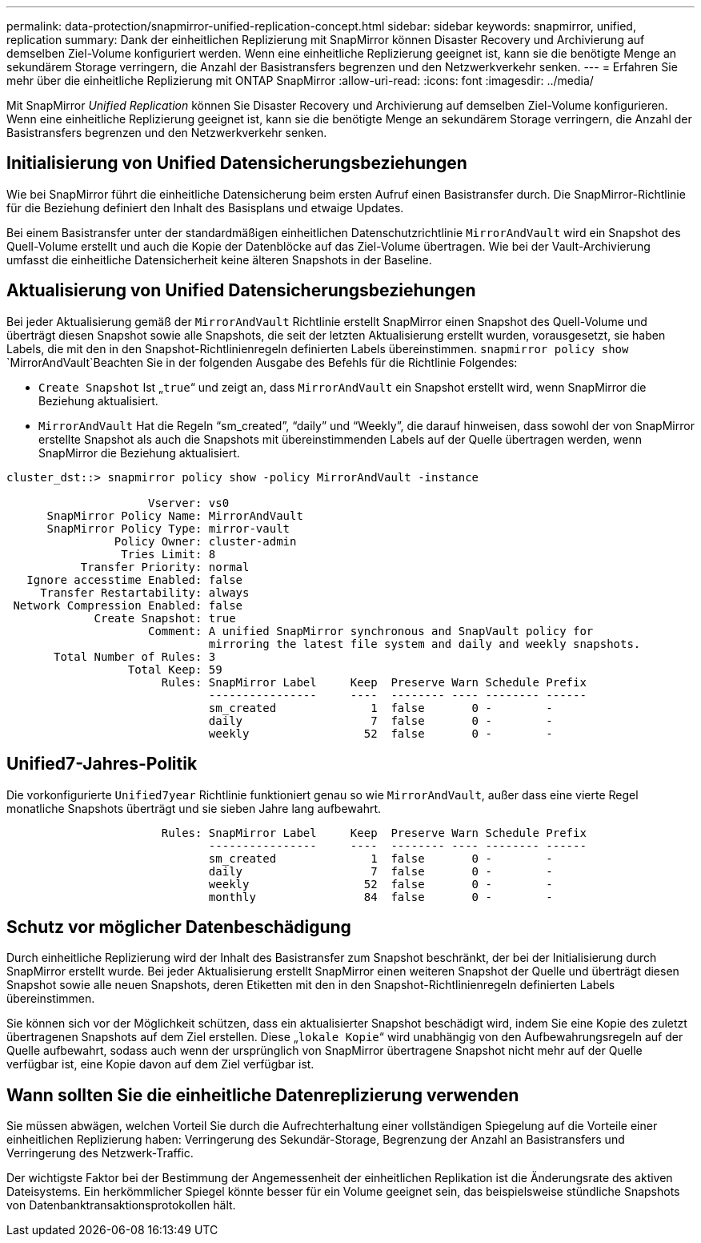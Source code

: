 ---
permalink: data-protection/snapmirror-unified-replication-concept.html 
sidebar: sidebar 
keywords: snapmirror, unified, replication 
summary: Dank der einheitlichen Replizierung mit SnapMirror können Disaster Recovery und Archivierung auf demselben Ziel-Volume konfiguriert werden. Wenn eine einheitliche Replizierung geeignet ist, kann sie die benötigte Menge an sekundärem Storage verringern, die Anzahl der Basistransfers begrenzen und den Netzwerkverkehr senken. 
---
= Erfahren Sie mehr über die einheitliche Replizierung mit ONTAP SnapMirror
:allow-uri-read: 
:icons: font
:imagesdir: ../media/


[role="lead"]
Mit SnapMirror _Unified Replication_ können Sie Disaster Recovery und Archivierung auf demselben Ziel-Volume konfigurieren. Wenn eine einheitliche Replizierung geeignet ist, kann sie die benötigte Menge an sekundärem Storage verringern, die Anzahl der Basistransfers begrenzen und den Netzwerkverkehr senken.



== Initialisierung von Unified Datensicherungsbeziehungen

Wie bei SnapMirror führt die einheitliche Datensicherung beim ersten Aufruf einen Basistransfer durch. Die SnapMirror-Richtlinie für die Beziehung definiert den Inhalt des Basisplans und etwaige Updates.

Bei einem Basistransfer unter der standardmäßigen einheitlichen Datenschutzrichtlinie `MirrorAndVault` wird ein Snapshot des Quell-Volume erstellt und auch die Kopie der Datenblöcke auf das Ziel-Volume übertragen. Wie bei der Vault-Archivierung umfasst die einheitliche Datensicherheit keine älteren Snapshots in der Baseline.



== Aktualisierung von Unified Datensicherungsbeziehungen

Bei jeder Aktualisierung gemäß der `MirrorAndVault` Richtlinie erstellt SnapMirror einen Snapshot des Quell-Volume und überträgt diesen Snapshot sowie alle Snapshots, die seit der letzten Aktualisierung erstellt wurden, vorausgesetzt, sie haben Labels, die mit den in den Snapshot-Richtlinienregeln definierten Labels übereinstimmen.  `snapmirror policy show` `MirrorAndVault`Beachten Sie in der folgenden Ausgabe des Befehls für die Richtlinie Folgendes:

* `Create Snapshot` Ist „`true`“ und zeigt an, dass `MirrorAndVault` ein Snapshot erstellt wird, wenn SnapMirror die Beziehung aktualisiert.
* `MirrorAndVault` Hat die Regeln "`sm_created`", "`daily`" und "`Weekly`", die darauf hinweisen, dass sowohl der von SnapMirror erstellte Snapshot als auch die Snapshots mit übereinstimmenden Labels auf der Quelle übertragen werden, wenn SnapMirror die Beziehung aktualisiert.


[listing]
----
cluster_dst::> snapmirror policy show -policy MirrorAndVault -instance

                     Vserver: vs0
      SnapMirror Policy Name: MirrorAndVault
      SnapMirror Policy Type: mirror-vault
                Policy Owner: cluster-admin
                 Tries Limit: 8
           Transfer Priority: normal
   Ignore accesstime Enabled: false
     Transfer Restartability: always
 Network Compression Enabled: false
             Create Snapshot: true
                     Comment: A unified SnapMirror synchronous and SnapVault policy for
                              mirroring the latest file system and daily and weekly snapshots.
       Total Number of Rules: 3
                  Total Keep: 59
                       Rules: SnapMirror Label     Keep  Preserve Warn Schedule Prefix
                              ----------------     ----  -------- ---- -------- ------
                              sm_created              1  false       0 -        -
                              daily                   7  false       0 -        -
                              weekly                 52  false       0 -        -
----


== Unified7-Jahres-Politik

Die vorkonfigurierte `Unified7year` Richtlinie funktioniert genau so wie `MirrorAndVault`, außer dass eine vierte Regel monatliche Snapshots überträgt und sie sieben Jahre lang aufbewahrt.

[listing]
----

                       Rules: SnapMirror Label     Keep  Preserve Warn Schedule Prefix
                              ----------------     ----  -------- ---- -------- ------
                              sm_created              1  false       0 -        -
                              daily                   7  false       0 -        -
                              weekly                 52  false       0 -        -
                              monthly                84  false       0 -        -
----


== Schutz vor möglicher Datenbeschädigung

Durch einheitliche Replizierung wird der Inhalt des Basistransfer zum Snapshot beschränkt, der bei der Initialisierung durch SnapMirror erstellt wurde. Bei jeder Aktualisierung erstellt SnapMirror einen weiteren Snapshot der Quelle und überträgt diesen Snapshot sowie alle neuen Snapshots, deren Etiketten mit den in den Snapshot-Richtlinienregeln definierten Labels übereinstimmen.

Sie können sich vor der Möglichkeit schützen, dass ein aktualisierter Snapshot beschädigt wird, indem Sie eine Kopie des zuletzt übertragenen Snapshots auf dem Ziel erstellen. Diese „`lokale Kopie`“ wird unabhängig von den Aufbewahrungsregeln auf der Quelle aufbewahrt, sodass auch wenn der ursprünglich von SnapMirror übertragene Snapshot nicht mehr auf der Quelle verfügbar ist, eine Kopie davon auf dem Ziel verfügbar ist.



== Wann sollten Sie die einheitliche Datenreplizierung verwenden

Sie müssen abwägen, welchen Vorteil Sie durch die Aufrechterhaltung einer vollständigen Spiegelung auf die Vorteile einer einheitlichen Replizierung haben: Verringerung des Sekundär-Storage, Begrenzung der Anzahl an Basistransfers und Verringerung des Netzwerk-Traffic.

Der wichtigste Faktor bei der Bestimmung der Angemessenheit der einheitlichen Replikation ist die Änderungsrate des aktiven Dateisystems. Ein herkömmlicher Spiegel könnte besser für ein Volume geeignet sein, das beispielsweise stündliche Snapshots von Datenbanktransaktionsprotokollen hält.
